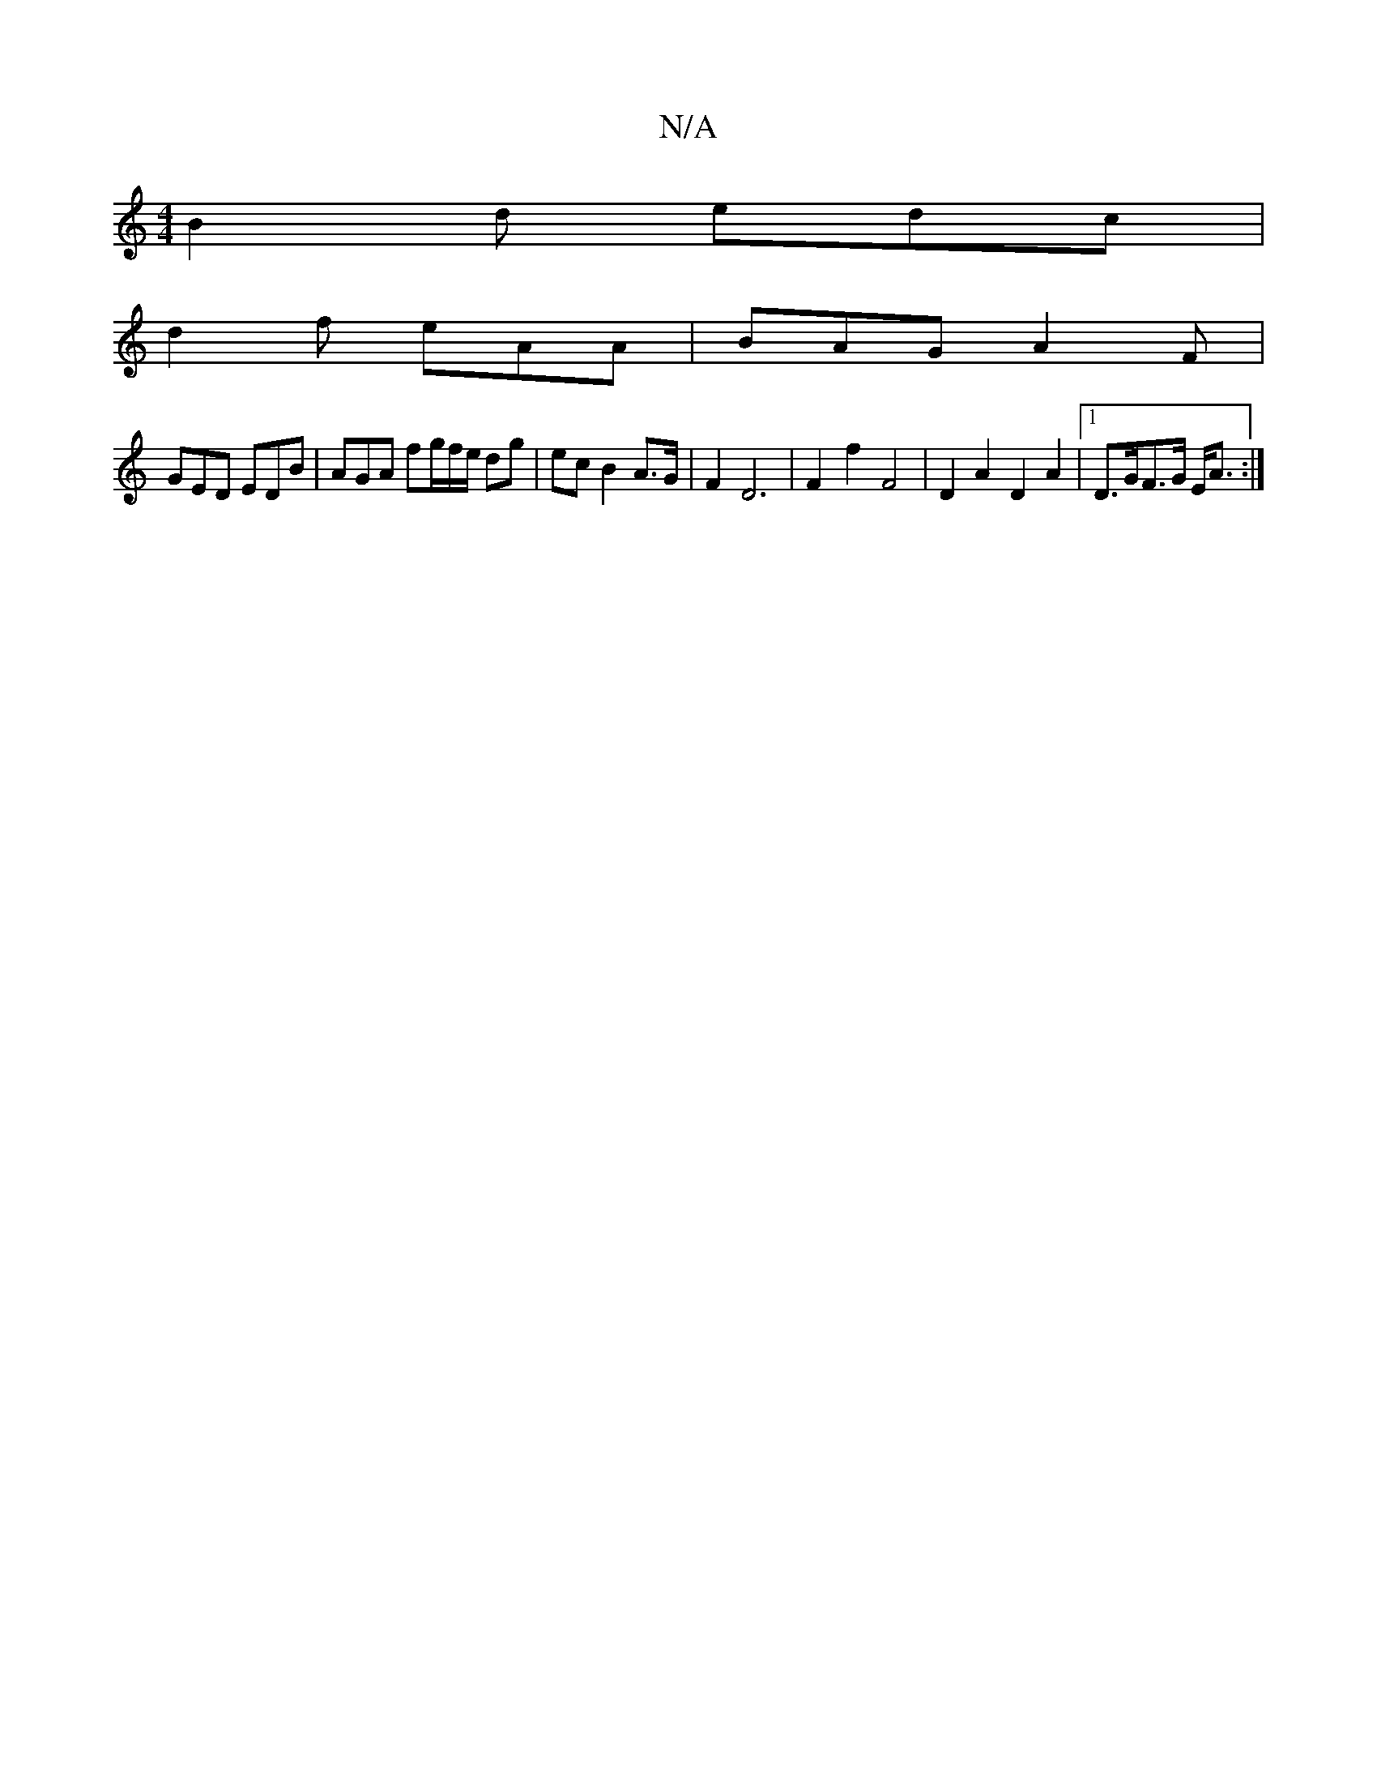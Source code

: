 X:1
T:N/A
M:4/4
R:N/A
K:Cmajor
B2 d edc |
d2 f eAA | BAG A2 F |
GED EDB | AGA fg/f/e/ dg|ec B2A>G|F2 D6|F2- f2- F4 | D2 A2 D2 A2 |1 D>GF>G E<A:|

D:||
|: GF | AB GB/A/ G/F/G/A/ | G3 A B2 c/A>G | d<d) e>f e>d| e6 |
e2 c>c B>A | G>A 